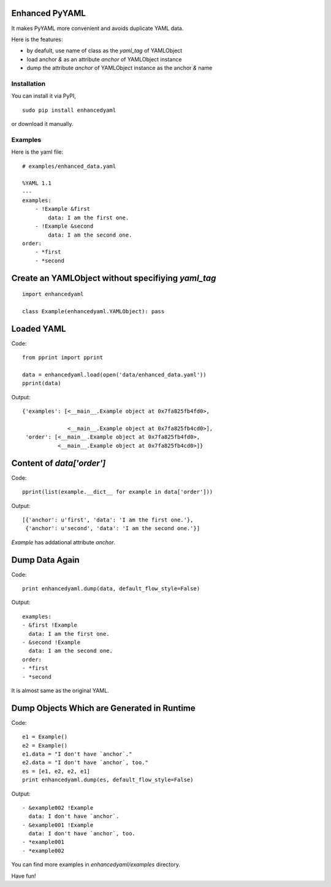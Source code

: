 Enhanced PyYAML
===============

It makes PyYAML more convenient and avoids duplicate YAML data.

Here is the features:

- by deafult, use name of class as the `yaml_tag` of YAMLObject
- load anchor `&` as an attribute `anchor` of YAMLObject instance
- dump the attribute `anchor` of YAMLObject instance as the anchor `&` name

Installation
------------

You can install it via PyPI,

::

    sudo pip install enhancedyaml

or download it manually.

Examples
--------

Here is the yaml file:

::

    # examples/enhanced_data.yaml

    %YAML 1.1
    ---
    examples:
        - !Example &first
            data: I am the first one.
        - !Example &second
            data: I am the second one.
    order:
        - *first
        - *second

Create an YAMLObject without specifiying `yaml_tag`
===================================================

::

    import enhancedyaml

    class Example(enhancedyaml.YAMLObject): pass

Loaded YAML
===========

Code:

::

    from pprint import pprint

    data = enhancedyaml.load(open('data/enhanced_data.yaml'))
    pprint(data)

Output:

::

    {'examples': [<__main__.Example object at 0x7fa825fb4fd0>,

                  <__main__.Example object at 0x7fa825fb4cd0>],
     'order': [<__main__.Example object at 0x7fa825fb4fd0>,
               <__main__.Example object at 0x7fa825fb4cd0>]}

Content of `data['order']`
==========================

Code:

::

    pprint(list(example.__dict__ for example in data['order']))

Output:

::

    [{'anchor': u'first', 'data': 'I am the first one.'},
     {'anchor': u'second', 'data': 'I am the second one.'}]

`Example` has addational attribute `anchor`.

Dump Data Again
===============

Code:

::

    print enhancedyaml.dump(data, default_flow_style=False)

Output:

::

    examples:
    - &first !Example
      data: I am the first one.
    - &second !Example
      data: I am the second one.
    order:
    - *first
    - *second

It is almost same as the original YAML.

Dump Objects Which are Generated in Runtime
===========================================

Code:

::

    e1 = Example()
    e2 = Example()
    e1.data = "I don't have `anchor`."
    e2.data = "I don't have `anchor`, too."
    es = [e1, e2, e2, e1]
    print enhancedyaml.dump(es, default_flow_style=False)

Output:

::

    - &example002 !Example
      data: I don't have `anchor`.
    - &example001 !Example
      data: I don't have `anchor`, too.
    - *example001
    - *example002

You can find more examples in `enhancedyaml/examples` directory.

Have fun!
